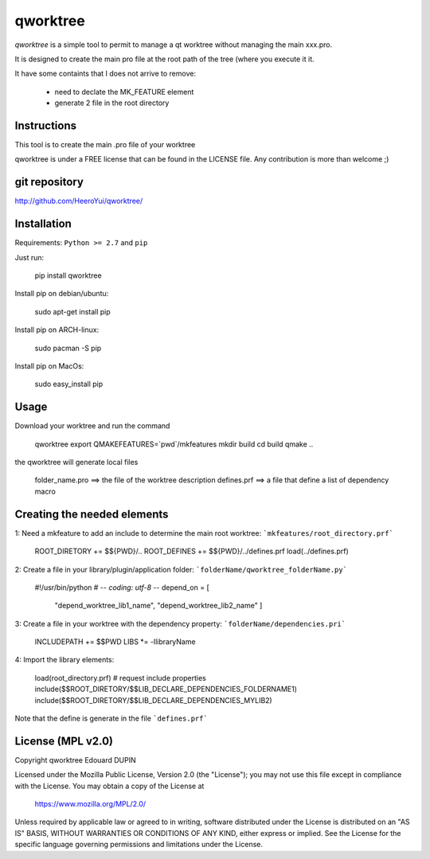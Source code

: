 qworktree
=========

`qworktree` is a simple tool to permit to manage a qt worktree without managing the main xxx.pro.

It is designed to create the main pro file at the root path of the tree (where you execute it it.

It have some containts that I does not arrive to remove:

  - need to declate the MK_FEATURE element
  - generate 2 file in the root directory


.. image:: https://badge.fury.io/py/qworktree.png
    :target: https://pypi.python.org/pypi/qworktree


Instructions
------------

This tool is to create the main .pro file of your worktree

qworktree is under a FREE license that can be found in the LICENSE file.
Any contribution is more than welcome ;)

git repository
--------------

http://github.com/HeeroYui/qworktree/

Installation
------------

Requirements: ``Python >= 2.7`` and ``pip``

Just run:

  pip install qworktree

Install pip on debian/ubuntu:

  sudo apt-get install pip

Install pip on ARCH-linux:

  sudo pacman -S pip

Install pip on MacOs:

  sudo easy_install pip

Usage
-----

Download your worktree and run the command

  qworktree
  export QMAKEFEATURES=`pwd`/mkfeatures
  mkdir build
  cd build
  qmake ..

the qworktree will generate local files

  folder_name.pro ==> the file of the worktree description
  defines.prf ==> a file that define a list of dependency macro


Creating the needed elements
----------------------------

1: Need a mkfeature to add an include to determine the main root worktree: ```mkfeatures/root_directory.prf```

  ROOT_DIRETORY += $${PWD}/..
  ROOT_DEFINES += $${PWD}/../defines.prf
  load(../defines.prf)

2: Create a file in your library/plugin/application folder: ```folderName/qworktree_folderName.py```

  #!/usr/bin/python
  # -*- coding: utf-8 -*-
  depend_on = [
  	"depend_worktree_lib1_name",
  	"depend_worktree_lib2_name"
  	]

3: Create a file in your worktree with the dependency property: ```folderName/dependencies.pri```

  INCLUDEPATH += $$PWD
  LIBS *= -llibraryName

4: Import the library elements:

  load(root_directory.prf)
  # request include properties
  include($$ROOT_DIRETORY/$$LIB_DECLARE_DEPENDENCIES_FOLDERNAME1)
  include($$ROOT_DIRETORY/$$LIB_DECLARE_DEPENDENCIES_MYLIB2)

Note that the define is generate in the file ```defines.prf```


License (MPL v2.0)
------------------

Copyright qworktree Edouard DUPIN

Licensed under the Mozilla Public License, Version 2.0 (the "License");
you may not use this file except in compliance with the License.
You may obtain a copy of the License at

    https://www.mozilla.org/MPL/2.0/

Unless required by applicable law or agreed to in writing, software
distributed under the License is distributed on an "AS IS" BASIS,
WITHOUT WARRANTIES OR CONDITIONS OF ANY KIND, either express or implied.
See the License for the specific language governing permissions and
limitations under the License.

